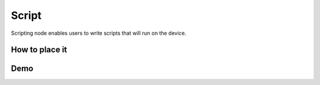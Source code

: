 Script
======

Scripting node enables users to write scripts that will run on the device.

How to place it
###############

.. tabs::

  .. code-tab:: py

    pipeline = dai.Pipeline()
    script = pipeline.create(dai.node.Script)

  .. code-tab:: c++

    dai::Pipeline pipeline;
    auto script = pipeline.create<dai::node::NeuralNetwork>();

Demo
####

.. code-block: python

    feed_manip_config_script = pipeline.create(dai.node.Script)
    feed_manip_config_script.setScriptData("""
    score, bb_cx, bb_cy, bb_w, rect_cx, rect_cy, rect_w, rotation = node.io['in'].get().getLayerFp16("result")
    rr = RotatedRect()
    rr.center.x    = rect_cx
    rr.center.y    = rect_cy
    rr.size.width  = rect_w
    rr.size.height = rect_w
    rr.angle       = rotation
    cfg = ImageManipConfig()
    cfg.setCropRotatedRect(rr, True)
    cfg.setResize(224, 224)
    node.io['out'].send(cfg)
    """)
    pp_nn.out.link(feed_manip_config_script.inputs['in'])
    feed_manip_config_script.outputs['out'].link(pre_lm_manip.inputConfig)

.. code-block: python

    script = pipeline.create(dai.node.Script)
    script.setScriptData("""
    # Logging to the host can be enable with
    # node.trace, node.debug, node.warn, node.error, node.critical
    node.trace("Hello World")
    """)

    # After initializing the device, enable log levels
    device.setLogLevel(dai.LogLevel.WARN)
    device.setLogOutputLevel(dai.LogLevel.WARN)